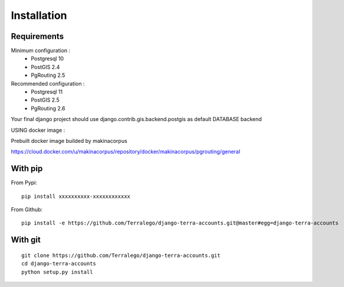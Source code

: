 Installation
============

Requirements
------------

Minimum configuration :
 * Postgresql 10
 * PostGIS 2.4
 * PgRouting 2.5

Recommended configuration :
 * Postgresql 11
 * PostGIS 2.5
 * PgRouting 2.6

Your final django project should use django.contrib.gis.backend.postgis as default DATABASE backend


USING docker image :

Prebuilt docker image builded by makinacorpus

https://cloud.docker.com/u/makinacorpus/repository/docker/makinacorpus/pgrouting/general


With pip
--------

From Pypi:

::

    pip install xxxxxxxxxx-xxxxxxxxxxxx

From Github:

::

    pip install -e https://github.com/Terralego/django-terra-accounts.git@master#egg=django-terra-accounts

With git
--------

::

    git clone https://github.com/Terralego/django-terra-accounts.git
    cd django-terra-accounts
    python setup.py install
